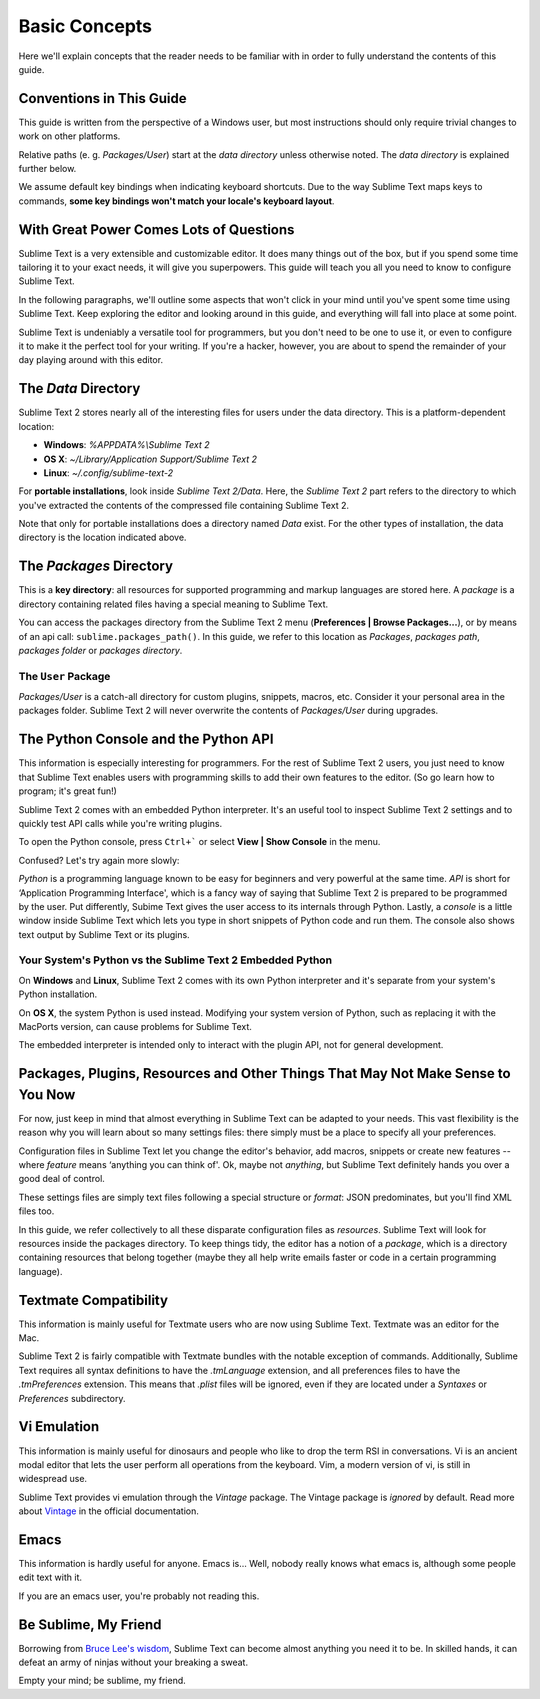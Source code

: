 ==============
Basic Concepts
==============

Here we'll explain concepts that the reader needs to be familiar with in order
to fully understand the contents of this guide.

Conventions in This Guide
==========================

This guide is written from the perspective of a Windows user, but most
instructions should only require trivial changes to work on other platforms.

Relative paths (e. g. *Packages/User*) start at the *data directory* unless
otherwise noted. The *data directory* is explained further below.

We assume default key bindings when indicating keyboard shortcuts. Due to the
way Sublime Text maps keys to commands, **some key bindings won't match your
locale's keyboard layout**.


With Great Power Comes Lots of Questions
========================================

Sublime Text is a very extensible and customizable editor. It does many things
out of the box, but if you spend some time tailoring it to your exact needs,
it will give you superpowers. This guide will teach you all you need to know
to configure Sublime Text.

In the following paragraphs, we'll outline some aspects that won't click in
your mind until you've spent some time using Sublime Text. Keep exploring the
editor and looking around in this guide, and everything will fall into place
at some point.

Sublime Text is undeniably a versatile tool for programmers, but you don't
need to be one to use it, or even to configure it to make it the perfect tool
for your writing. If you're a hacker, however, you are about to spend the
remainder of your day playing around with this editor.


The *Data* Directory
====================

Sublime Text 2 stores nearly all of the interesting files for users under the
data directory. This is a platform-dependent location:

* **Windows**: *%APPDATA%\\Sublime Text 2*
* **OS X**: *~/Library/Application Support/Sublime Text 2*
* **Linux**: *~/.config/sublime-text-2*

For **portable installations**, look inside *Sublime Text 2/Data*. Here, the
*Sublime Text 2* part refers to the directory to which you've extracted the
contents of the compressed file containing Sublime Text 2.

Note that only for portable installations does a directory named *Data* exist.
For the other types of installation, the data directory is the location
indicated above.

The *Packages* Directory
==============================

This is a **key directory**: all resources for supported programming and
markup languages are stored here. A *package* is a directory containing
related files having a special meaning to Sublime Text.

You can access the packages directory from the Sublime Text 2 menu
(**Preferences | Browse Packages...**), or by means of an api call:
``sublime.packages_path()``. In this guide, we refer to this location as
*Packages*, *packages path*, *packages folder* or *packages directory*.

The ``User`` Package
^^^^^^^^^^^^^^^^^^^^

*Packages/User* is a catch-all directory for custom plugins, snippets,
macros, etc. Consider it your personal area in the packages folder. Sublime
Text 2 will never overwrite the contents of *Packages/User* during upgrades.


The Python Console and the Python API
=====================================

This information is especially interesting for programmers. For the rest of
Sublime Text 2 users, you just need to know that Sublime Text enables users
with programming skills to add their own features to the editor. (So go learn
how to program; it's great fun!)

Sublime Text 2 comes with an embedded Python interpreter. It's an useful tool
to inspect Sublime Text 2 settings and to quickly test API calls while you're
writing plugins.

To open the Python console, press ``Ctrl+``` or select **View | Show Console**
in the menu.

Confused? Let's try again more slowly:

*Python* is a programming language known to be easy for beginners and very
powerful at the same time. *API* is short for ‘Application Programming
Interface', which is a fancy way of saying that Sublime Text 2 is prepared to
be programmed by the user. Put differently, Subime Text gives the user access
to its internals through Python. Lastly, a *console* is a little window inside
Sublime Text which lets you type in short snippets of Python code and run them.
The console also shows text output by Sublime Text or its plugins.

Your System's Python vs the Sublime Text 2 Embedded Python
^^^^^^^^^^^^^^^^^^^^^^^^^^^^^^^^^^^^^^^^^^^^^^^^^^^^^^^^^^

On **Windows** and **Linux**, Sublime Text 2 comes with its own Python
interpreter and it's separate from your system's Python installation.

On **OS X**, the system Python is used instead. Modifying your system version
of Python, such as replacing it with the MacPorts version, can cause problems
for Sublime Text.

The embedded interpreter is intended only to interact with the plugin API, not
for general development.


Packages, Plugins, Resources and Other Things That May Not Make Sense to You Now
================================================================================

For now, just keep in mind that almost everything in Sublime Text can be adapted
to your needs. This vast flexibility is the reason why you will learn about so
many settings files: there simply must be a place to specify all your preferences.

Configuration files in Sublime Text let you change the editor's behavior, add
macros, snippets or create new features --where *feature* means ‘anything you can
think of'. Ok, maybe not *anything*, but Sublime Text definitely hands you over
a good deal of control.

These settings files are simply text files following a special structure or
*format*: JSON predominates, but you'll find XML files too.

In this guide, we refer collectively to all these disparate configuration
files as *resources*. Sublime Text will look for resources inside the packages
directory. To keep things tidy, the editor has a notion of a *package*, which
is a directory containing resources that belong together (maybe they all help
write emails faster or code in a certain programming language).


Textmate Compatibility
======================

This information is mainly useful for Textmate users who are now using Sublime
Text. Textmate was an editor for the Mac.

Sublime Text 2 is fairly compatible with Textmate bundles with the notable
exception of commands. Additionally, Sublime Text requires all syntax
definitions to have the *.tmLanguage* extension, and all preferences files to
have the *.tmPreferences* extension. This means that *.plist* files will be
ignored, even if they are located under a *Syntaxes* or *Preferences*
subdirectory.


Vi Emulation
============

This information is mainly useful for dinosaurs and people who like to drop
the term RSI in conversations. Vi is an ancient modal editor that lets the
user perform all operations from the keyboard. Vim, a modern version of vi,
is still in widespread use.

Sublime Text provides vi emulation through the *Vintage* package. The Vintage
package is *ignored* by default. Read more about Vintage_ in the official
documentation.

.. _Vintage: http://www.sublimetext.com/docs/2/vintage.html


Emacs
=====

This information is hardly useful for anyone. Emacs is... Well, nobody really
knows what emacs is, although some people edit text with it.

If you are an emacs user, you're probably not reading this.


Be Sublime, My Friend
=====================

Borrowing from `Bruce Lee's wisdom`_, Sublime Text can become almost anything
you need it to be. In skilled hands, it can defeat an army of ninjas without
your breaking a sweat.

Empty your mind; be sublime, my friend.

.. _Bruce Lee's wisdom: http://www.youtube.com/watch?v=iO3sBulXpVw
